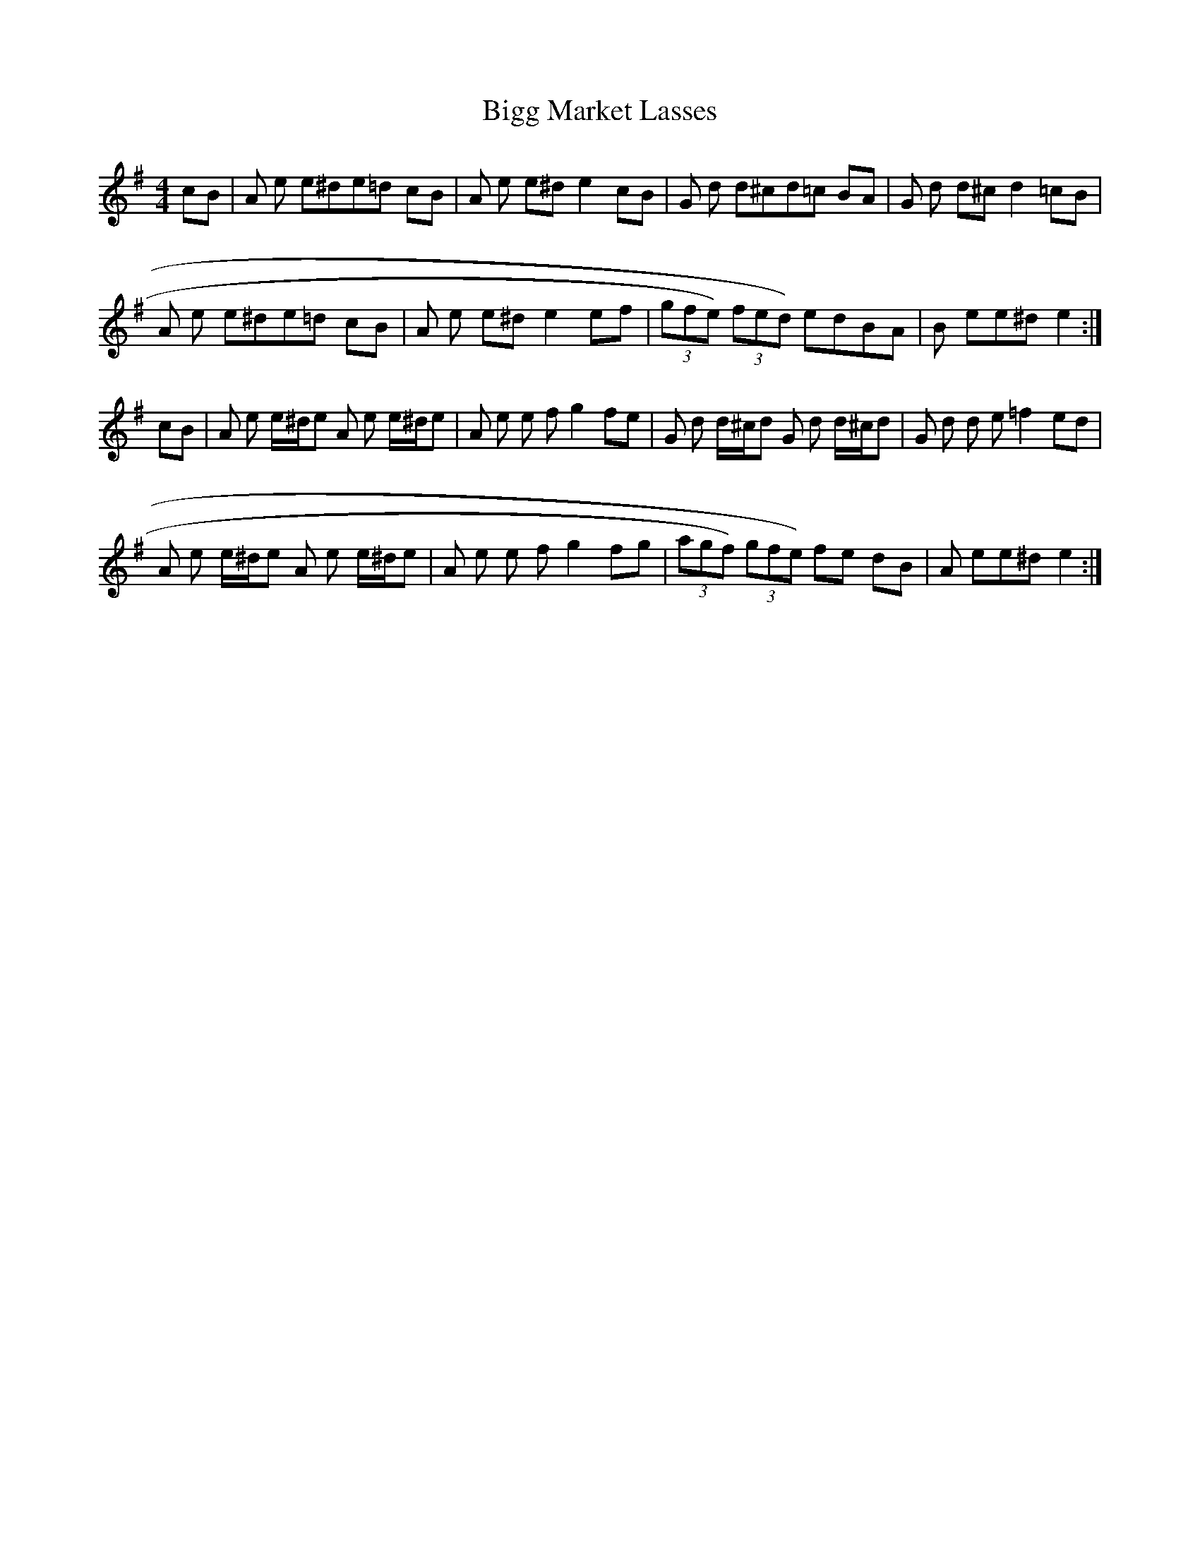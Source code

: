 X: 3578
T: Bigg Market Lasses
R: reel
M: 4/4
K: Adorian
cB|A e e^de=d cB|A e e^de2 cB|G d d^cd=c BA|G d d^cd2 =cB|
A e e^de=d cB|A e e^de2 ef|(3gfe) (3fed) edBA|B ee^de2:|
cB|A e e/^d/e A e e/^d/e|A e e f g2 fe|G d d/^c/d G d d/^c/d|G d d e =f2 ed|
A e e/^d/e A e e/^d/e|A e e f g2 fg|(3agf) (3gfe) fe dB|A ee^de2:|

